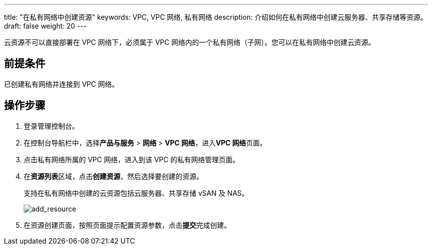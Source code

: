 ---
title: "在私有网络中创建资源"
keywords: VPC, VPC 网络, 私有网络
description: 介绍如何在私有网络中创建云服务器、共享存储等资源。
draft: false
weight: 20
---

云资源不可以直接部署在 VPC 网络下，必须属于 VPC 网络内的一个私有网络（子网）。您可以在私有网络中创建云资源。

== 前提条件

已创建私有网络并连接到 VPC 网络。

== 操作步骤

. 登录管理控制台。
. 在控制台导航栏中，选择**产品与服务** > *网络* > *VPC 网络*，进入**VPC 网络**页面。
. 点击私有网络所属的 VPC 网络，进入到该 VPC 的私有网络管理页面。
. 在**资源列表**区域，点击**创建资源**，然后选择要创建的资源。
+
支持在私有网络中创建的云资源包括云服务器、共享存储 vSAN 及 NAS。
+
image::/images/cloud_service/network/vpc/502020_add_resource.png[add_resource]

. 在资源创建页面，按照页面提示配置资源参数，点击**提交**完成创建。

